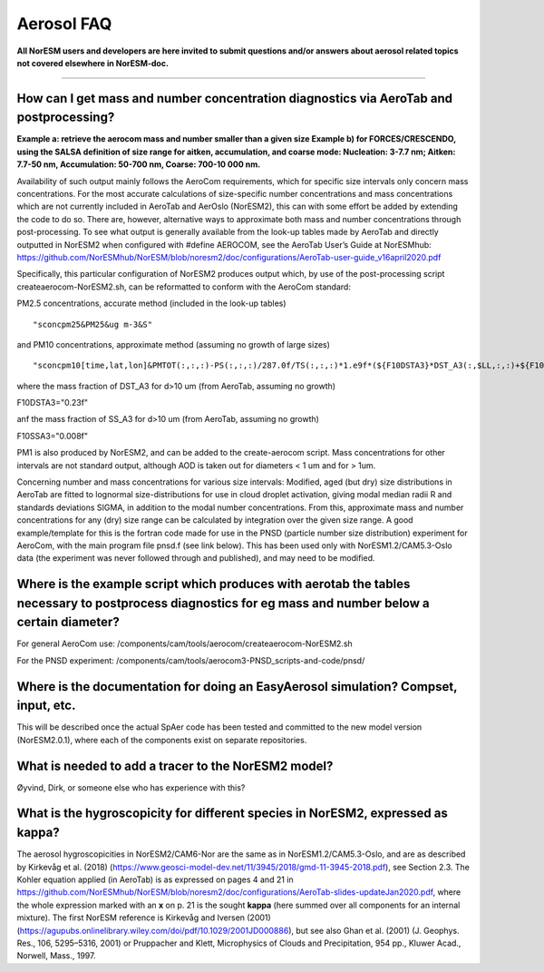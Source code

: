 .. _aero_faq:

Aerosol FAQ
============


**All NorESM users and developers are here invited to submit questions and/or answers about aerosol related topics not covered elsewhere in NorESM-doc.**

---------------------

How can I get mass and number concentration diagnostics via AeroTab and postprocessing?
^^^^^
**Example a: retrieve the aerocom mass and number smaller than a given size 
Example b) for FORCES/CRESCENDO, using the SALSA definition of size range for aitken, accumulation, and coarse mode: Nucleation: 3-7.7 nm; Aitken: 7.7-50 nm, Accumulation: 50-700 nm, Coarse: 700-10 000 nm.**

Availability of such output mainly follows the AeroCom requirements, which for specific size intervals only concern mass concentrations. For the most accurate calculations of size-specific number concentrations and mass concentrations which are not currently included in AeroTab and AerOslo (NorESM2), this can with some effort be added by extending the code to do so. There are, however, alternative ways to approximate both mass and number concentrations through post-processing. To see what output is generally available from the look-up tables made by AeroTab and directly outputted in NorESM2 when configured with #define AEROCOM, see the AeroTab User’s Guide at NorESMhub: https://github.com/NorESMhub/NorESM/blob/noresm2/doc/configurations/AeroTab-user-guide_v16april2020.pdf

Specifically, this particular configuration of NorESM2 produces output which, by use of the post-processing script createaerocom-NorESM2.sh, can be reformatted to conform with the AeroCom standard: 

PM2.5 concentrations, accurate method (included in the look-up tables) 

::

"sconcpm25&PM25&ug m-3&S"   

::

and PM10 concentrations, approximate method (assuming no growth of large sizes)  

::

"sconcpm10[time,lat,lon]&PMTOT(:,:,:)-PS(:,:,:)/287.0f/TS(:,:,:)*1.e9f*(${F10DSTA3}*DST_A3(:,$LL,:,:)+${F10SSA3}*SS_A3(:,$LL,:,:))&ug m-3&S"

::

where	the mass fraction of DST_A3 for d>10 um (from AeroTab, assuming no growth)

::

F10DSTA3="0.23f"

::

anf the mass fraction of SS_A3 for d>10 um (from AeroTab, assuming no growth)

::

F10SSA3="0.008f"

::

PM1 is also produced by NorESM2, and can be added to the create-aerocom script. Mass concentrations for other intervals are not standard output, although AOD is taken out for diameters < 1 um and for > 1um. 

Concerning number and mass concentrations for various size intervals: Modified, aged (but dry) size distributions in AeroTab are fitted to lognormal size-distributions for use in cloud droplet activation, giving modal median radii R and standards deviations SIGMA, in addition to the modal number concentrations. From this, approximate mass and number concentrations for any (dry) size range can be calculated by integration over the given size range. A good example/template for this is the fortran code made for use in the PNSD (particle number size distribution) experiment for AeroCom, with the main program file pnsd.f (see link below). This has been used only with NorESM1.2/CAM5.3-Oslo data (the experiment was never followed through and published), and may need to be modified.  

Where is the example script which produces with aerotab the tables necessary to postprocess diagnostics for eg  mass and number below a certain diameter?
^^^^

For general AeroCom use:
/components/cam/tools/aerocom/createaerocom-NorESM2.sh

For the PNSD experiment:
/components/cam/tools/aerocom3-PNSD_scripts-and-code/pnsd/

Where is the documentation for doing an EasyAerosol simulation? Compset, input, etc.
^^^^^

This will be described once the actual SpAer code has been tested and committed to the new model version (NorESM2.0.1), where each of the components exist on separate repositories.

What is needed to add a tracer to the NorESM2 model?
^^^^^

Øyvind, Dirk, or someone else who has experience with this?

What is the hygroscopicity for different species in NorESM2, expressed as kappa?
^^^^^

The aerosol hygroscopicities in NorESM2/CAM6-Nor are the same as in NorESM1.2/CAM5.3-Oslo, and are as described by Kirkevåg et al. (2018) (https://www.geosci-model-dev.net/11/3945/2018/gmd-11-3945-2018.pdf), see Section 2.3. The Kohler equation applied (in AeroTab) is as expressed on pages 4 and 21 in https://github.com/NorESMhub/NorESM/blob/noresm2/doc/configurations/AeroTab-slides-updateJan2020.pdf, where the whole expression marked with an **x** on p. 21 is the sought **kappa** (here summed over all components for an internal mixture). The first NorESM reference is Kirkevåg and Iversen (2001) (https://agupubs.onlinelibrary.wiley.com/doi/pdf/10.1029/2001JD000886), but see also Ghan et al. (2001) (J. Geophys. Res., 106, 5295–5316, 2001) or Pruppacher and Klett, Microphysics of Clouds and Precipitation, 954 pp., Kluwer Acad., Norwell, Mass., 1997.
